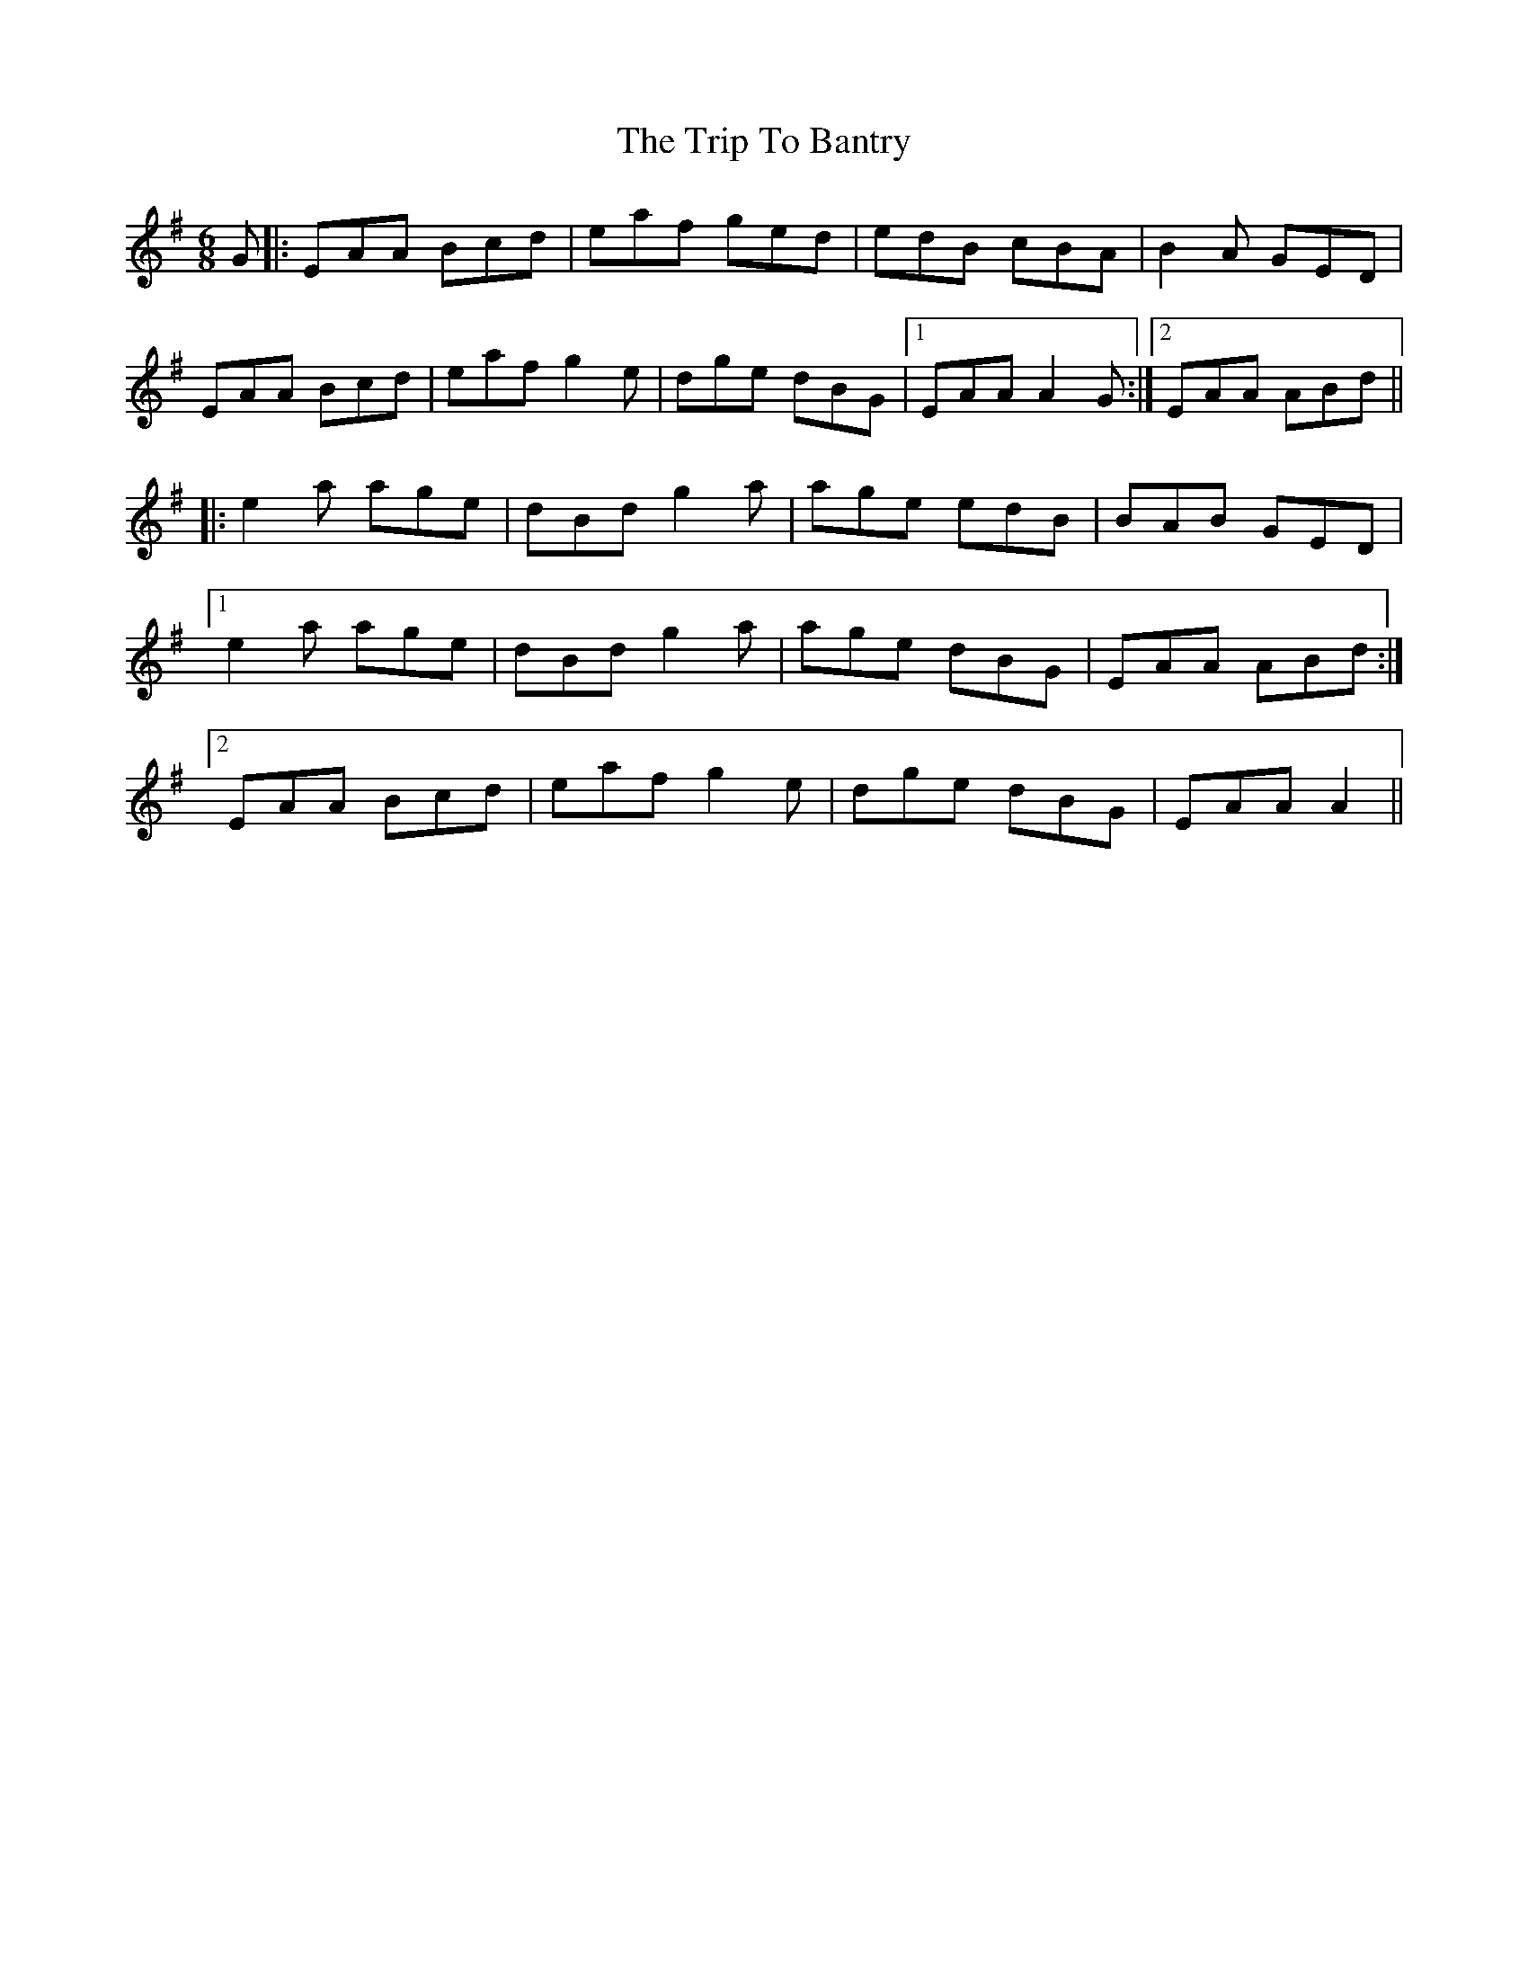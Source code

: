 X: 40924
T: Trip To Bantry, The
R: jig
M: 6/8
K: Adorian
G|:EAA Bcd|eaf ged|edB cBA|B2A GED|
EAA Bcd|eaf g2e|dge dBG|1 EAA A2G:|2 EAA ABd||
|:e2a age|dBd g2a|age edB|BAB GED|
[1e2a age|dBd g2a|age dBG|EAA ABd:|
[2EAA Bcd|eaf g2e|dge dBG|EAA A2||

